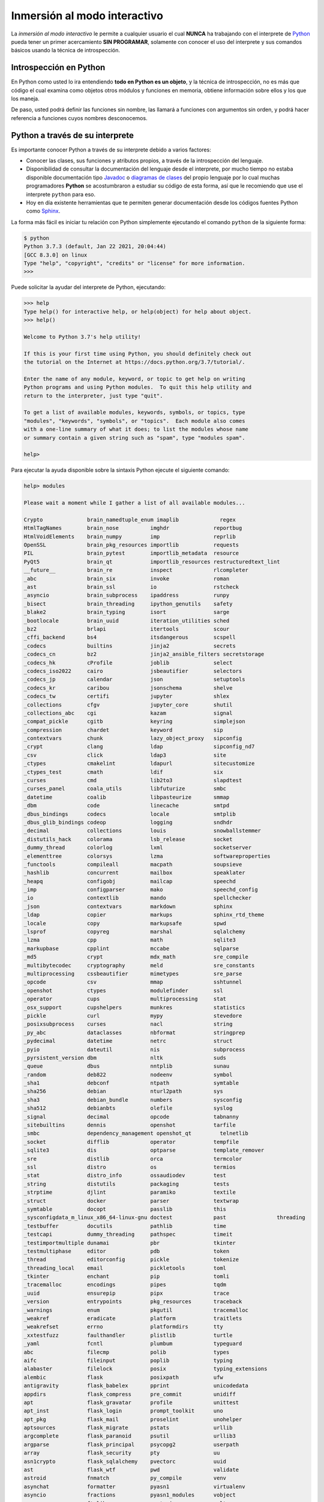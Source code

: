 .. -*- coding: utf-8 -*-


.. _python_interactivo:

Inmersión al modo interactivo
-----------------------------

La *inmersión al modo interactivo* le permite a cualquier usuario el cual **NUNCA**
ha trabajando con el interprete de `Python`_ pueda tener un primer acercamiento
**SIN PROGRAMAR**, solamente con conocer el uso del interprete y sus comandos básicos
usando la técnica de introspección.

.. _python_introspeccion:

Introspección en Python
.......................

En Python como usted lo ira entendiendo **todo en Python es un objeto**, y la
técnica de introspección, no es más que código el cual examina como objetos
otros módulos y funciones en memoria, obtiene información sobre ellos y los
que los maneja.

De paso, usted podrá definir las funciones sin nombre, las llamará a
funciones con argumentos sin orden, y podrá hacer referencia a funciones
cuyos nombres desconocemos.


Python a través de su interprete
................................

Es importante conocer Python a través de su interprete debido a varios
factores:

- Conocer las clases, sus funciones y atributos propios, a través de la
  introspección del lenguaje.

- Disponibilidad de consultar la documentación del lenguaje desde el
  interprete, por mucho tiempo no estaba disponible documentación tipo
  `Javadoc`_ o `diagramas de clases`_ del propio lenguaje por lo cual
  muchas programadores **Python** se acostumbraron a estudiar su código de
  esta forma, así que le recomiendo que use el interprete ``python`` para
  eso.

- Hoy en día existente herramientas que te permiten generar
  documentación desde los códigos fuentes Python como `Sphinx`_.

La forma más fácil es iniciar tu relación con Python simplemente ejecutando
el comando ``python`` de la siguiente forma:

.. code-block:: console

    $ python
    Python 3.7.3 (default, Jan 22 2021, 20:04:44)
    [GCC 8.3.0] on linux
    Type "help", "copyright", "credits" or "license" for more information.
    >>>


Puede solicitar la ayudar del interprete de Python, ejecutando:

.. code-block:: pycon

    >>> help
    Type help() for interactive help, or help(object) for help about object.
    >>> help()

    Welcome to Python 3.7's help utility!

    If this is your first time using Python, you should definitely check out
    the tutorial on the Internet at https://docs.python.org/3.7/tutorial/.

    Enter the name of any module, keyword, or topic to get help on writing
    Python programs and using Python modules.  To quit this help utility and
    return to the interpreter, just type "quit".

    To get a list of available modules, keywords, symbols, or topics, type
    "modules", "keywords", "symbols", or "topics".  Each module also comes
    with a one-line summary of what it does; to list the modules whose name
    or summary contain a given string such as "spam", type "modules spam".

    help>


Para ejecutar la ayuda disponible sobre la sintaxis Python ejecute el
siguiente comando:

.. code-block:: pycon

    help> modules

    Please wait a moment while I gather a list of all available modules...

    Crypto              brain_namedtuple_enum imaplib             regex
    HtmlTagNames        brain_nose          imghdr              reportbug
    HtmlVoidElements    brain_numpy         imp                 reprlib
    OpenSSL             brain_pkg_resources importlib           requests
    PIL                 brain_pytest        importlib_metadata  resource
    PyQt5               brain_qt            importlib_resources restructuredtext_lint
    __future__          brain_re            inspect             rlcompleter
    _abc                brain_six           invoke              roman
    _ast                brain_ssl           io                  rstcheck
    _asyncio            brain_subprocess    ipaddress           runpy
    _bisect             brain_threading     ipython_genutils    safety
    _blake2             brain_typing        isort               sarge
    _bootlocale         brain_uuid          iteration_utilities sched
    _bz2                brlapi              itertools           scour
    _cffi_backend       bs4                 itsdangerous        scspell
    _codecs             builtins            jinja2              secrets
    _codecs_cn          bz2                 jinja2_ansible_filters secretstorage
    _codecs_hk          cProfile            joblib              select
    _codecs_iso2022     cairo               jsbeautifier        selectors
    _codecs_jp          calendar            json                setuptools
    _codecs_kr          caribou             jsonschema          shelve
    _codecs_tw          certifi             jupyter             shlex
    _collections        cfgv                jupyter_core        shutil
    _collections_abc    cgi                 kazam               signal
    _compat_pickle      cgitb               keyring             simplejson
    _compression        chardet             keyword             sip
    _contextvars        chunk               lazy_object_proxy   sipconfig
    _crypt              clang               ldap                sipconfig_nd7
    _csv                click               ldap3               site
    _ctypes             cmakelint           ldapurl             sitecustomize
    _ctypes_test        cmath               ldif                six
    _curses             cmd                 lib2to3             slapdtest
    _curses_panel       coala_utils         libfuturize         smbc
    _datetime           coalib              libpasteurize       smmap
    _dbm                code                linecache           smtpd
    _dbus_bindings      codecs              locale              smtplib
    _dbus_glib_bindings codeop              logging             sndhdr
    _decimal            collections         louis               snowballstemmer
    _distutils_hack     colorama            lsb_release         socket
    _dummy_thread       colorlog            lxml                socketserver
    _elementtree        colorsys            lzma                softwareproperties
    _functools          compileall          macpath             soupsieve
    _hashlib            concurrent          mailbox             speaklater
    _heapq              configobj           mailcap             speechd
    _imp                configparser        mako                speechd_config
    _io                 contextlib          mando               spellchecker
    _json               contextvars         markdown            sphinx
    _ldap               copier              markups             sphinx_rtd_theme
    _locale             copy                markupsafe          spwd
    _lsprof             copyreg             marshal             sqlalchemy
    _lzma               cpp                 math                sqlite3
    _markupbase         cpplint             mccabe              sqlparse
    _md5                crypt               mdx_math            sre_compile
    _multibytecodec     cryptography        meld                sre_constants
    _multiprocessing    cssbeautifier       mimetypes           sre_parse
    _opcode             csv                 mmap                sshtunnel
    _openshot           ctypes              modulefinder        ssl
    _operator           cups                multiprocessing     stat
    _osx_support        cupshelpers         munkres             statistics
    _pickle             curl                mypy                stevedore
    _posixsubprocess    curses              nacl                string
    _py_abc             dataclasses         nbformat            stringprep
    _pydecimal          datetime            netrc               struct
    _pyio               dateutil            nis                 subprocess
    _pyrsistent_version dbm                 nltk                suds
    _queue              dbus                nntplib             sunau
    _random             deb822              nodeenv             symbol
    _sha1               debconf             ntpath              symtable
    _sha256             debian              nturl2path          sys
    _sha3               debian_bundle       numbers             sysconfig
    _sha512             debianbts           olefile             syslog
    _signal             decimal             opcode              tabnanny
    _sitebuiltins       dennis              openshot            tarfile
    _smbc               dependency_management openshot_qt         telnetlib
    _socket             difflib             operator            tempfile
    _sqlite3            dis                 optparse            template_remover
    _sre                distlib             orca                termcolor
    _ssl                distro              os                  termios
    _stat               distro_info         ossaudiodev         test
    _string             distutils           packaging           tests
    _strptime           djlint              paramiko            textile
    _struct             docker              parser              textwrap
    _symtable           docopt              passlib             this
    _sysconfigdata_m_linux_x86_64-linux-gnu doctest             past                threading
    _testbuffer         docutils            pathlib             time
    _testcapi           dummy_threading     pathspec            timeit
    _testimportmultiple dunamai             pbr                 tkinter
    _testmultiphase     editor              pdb                 token
    _thread             editorconfig        pickle              tokenize
    _threading_local    email               pickletools         toml
    _tkinter            enchant             pip                 tomli
    _tracemalloc        encodings           pipes               tqdm
    _uuid               ensurepip           pipx                trace
    _version            entrypoints         pkg_resources       traceback
    _warnings           enum                pkgutil             tracemalloc
    _weakref            eradicate           platform            traitlets
    _weakrefset         errno               platformdirs        tty
    _xxtestfuzz         faulthandler        plistlib            turtle
    _yaml               fcntl               plumbum             typeguard
    abc                 filecmp             polib               types
    aifc                fileinput           poplib              typing
    alabaster           filelock            posix               typing_extensions
    alembic             flask               posixpath           ufw
    antigravity         flask_babelex       pprint              unicodedata
    appdirs             flask_compress      pre_commit          unidiff
    apt                 flask_gravatar      profile             unittest
    apt_inst            flask_login         prompt_toolkit      uno
    apt_pkg             flask_mail          proselint           unohelper
    aptsources          flask_migrate       pstats              urllib
    argcomplete         flask_paranoid      psutil              urllib3
    argparse            flask_principal     psycopg2            userpath
    array               flask_security      pty                 uu
    asn1crypto          flask_sqlalchemy    pvectorc            uuid
    ast                 flask_wtf           pwd                 validate
    astroid             fnmatch             py_compile          venv
    asynchat            formatter           pyasn1              virtualenv
    asyncio             fractions           pyasn1_modules      vobject
    asyncore            ftplib              pyatspi             vulture
    atexit              functools           pyclbr              warnings
    attr                future              pycodestyle         wave
    attrs               gc                  pycurl              wcwidth
    audioop             genericpath         pydantic            weakref
    autoflake           getopt              pydoc               webbrowser
    autopep8            getpass             pydoc_data          webencodings
    babel               gettext             pydocstyle          websocket
    backports           gi                  pyexpat             werkzeug
    bandit              git                 pyflakes            wheel
    base64              gitdb               pygls               wrapt
    bcrypt              glob                pygments            wsgiref
    bdb                 gnomemusic          pygtkcompat         wtforms
    bears               gpg                 pyinotify           xdg
    binascii            grp                 pylint              xdrlib
    binhex              gtweak              pyparsing           xml
    bisect              guess_language      pyprint             xmlrpc
    blinker             gzip                pyroma              xxlimited
    brain_attrs         hashlib             pyrsistent          xxsubtype
    brain_builtin_inference heapq               pysimplesoap        yaml
    brain_collections   hmac                pytz                yamlinclude
    brain_curses        html                qrcode              yamllint
    brain_dateutil      html5lib            questionary         yapf
    brain_fstrings      html_linter         queue               yapftests
    brain_functools     http                quopri              zipapp
    brain_gi            httpie              radon               zipfile
    brain_hashlib       httplib2            random              zipimport
    brain_io            identify            re                  zipp
    brain_mechanize     idna                readline            zlib
    brain_multiprocessing imagesize           redshift_gtk        zmq

    Enter any module name to get more help.  Or, type "modules spam" to search
    for modules whose name or summary contain the string "spam".

Entonces consulte la ayuda del módulo ``os``, ejecutando:

.. code-block:: pycon

    help> os
    Help on module os:

    NAME
        os - OS routines for NT or Posix depending on what system we're on.

    MODULE REFERENCE
        https://docs.python.org/3.7/library/os

        The following documentation is automatically generated from the Python
        source files.  It may be incomplete, incorrect or include features that
        are considered implementation detail and may vary between Python
        implementations.  When in doubt, consult the module reference at the
        location listed above.

    DESCRIPTION
        This exports:
          - all functions from posix or nt, e.g. unlink, stat, etc.
          - os.path is either posixpath or ntpath
          - os.name is either 'posix' or 'nt'
          - os.curdir is a string representing the current directory (always '.')
          - os.pardir is a string representing the parent directory (always '..')
          - os.sep is the (or a most common) pathname separator ('/' or '\\')
          - os.extsep is the extension separator (always '.')
          - os.altsep is the alternate pathname separator (None or '/')
          - os.pathsep is the component separator used in $PATH etc
          - os.linesep is the line separator in text files ('\r' or '\n' or '\r\n')
          - os.defpath is the default search path for executables
          - os.devnull is the file path of the null device ('/dev/null', etc.)

        Programs that import and use 'os' stand a better chance of being
        portable between different platforms.  Of course, they must then
        only use functions that are defined by all platforms (e.g., unlink
        and opendir), and leave all pathname manipulation to os.path
        (e.g., split and join).
    :

.. tip:: Presione la tecla :keys:`q` para salir de la ayuda del módulo ``os``.

Seguidamente presione la combinación de tecla **Crtl+d** para salir de la ayuda.

Luego realice la importación de la :ref:`librería estándar <python_libreria_estandar>` Python llamada
``os``, con el siguiente comando:

.. code-block:: pycon

    >>> import os
    >>>


Previamente importada la librería usted puede usar la función ``dir()`` para
listar o descubrir que atributos, métodos de la clase están disponibles con
la importación

.. code-block:: pycon

    >>> dir(os)
    ['CLD_CONTINUED', 'CLD_DUMPED', 'CLD_EXITED', 'CLD_TRAPPED', 'DirEntry',
    'EX_CANTCREAT', 'EX_CONFIG', 'EX_DATAERR', 'EX_IOERR', 'EX_NOHOST',
    'EX_NOINPUT', 'EX_NOPERM', 'EX_NOUSER', 'EX_OK', 'EX_OSERR', 'EX_OSFILE',
    'EX_PROTOCOL', 'EX_SOFTWARE', 'EX_TEMPFAIL', 'EX_UNAVAILABLE', 'EX_USAGE',
    'F_LOCK', 'F_OK', 'F_TEST', 'F_TLOCK', 'F_ULOCK', 'GRND_NONBLOCK',
    'GRND_RANDOM', 'MutableMapping', 'NGROUPS_MAX', 'O_ACCMODE', 'O_APPEND',
    'O_ASYNC', 'O_CLOEXEC', 'O_CREAT', 'O_DIRECT', 'O_DIRECTORY', 'O_DSYNC',
    'O_EXCL', 'O_LARGEFILE', 'O_NDELAY', 'O_NOATIME', 'O_NOCTTY', 'O_NOFOLLOW',
    'O_NONBLOCK', 'O_PATH', 'O_RDONLY', 'O_RDWR', 'O_RSYNC', 'O_SYNC',
    'O_TMPFILE', 'O_TRUNC', 'O_WRONLY', 'POSIX_FADV_DONTNEED', 'POSIX_FADV_NOREUSE',
    'POSIX_FADV_NORMAL', 'POSIX_FADV_RANDOM', 'POSIX_FADV_SEQUENTIAL',
    'POSIX_FADV_WILLNEED', 'PRIO_PGRP', 'PRIO_PROCESS', 'PRIO_USER', 'P_ALL',
    'P_NOWAIT', 'P_NOWAITO', 'P_PGID', 'P_PID', 'P_WAIT', 'PathLike', 'RTLD_DEEPBIND',
    'RTLD_GLOBAL', 'RTLD_LAZY', 'RTLD_LOCAL', 'RTLD_NODELETE', 'RTLD_NOLOAD',
    'RTLD_NOW', 'RWF_DSYNC', 'RWF_HIPRI', 'RWF_NOWAIT', 'RWF_SYNC', 'R_OK',
    'SCHED_BATCH', 'SCHED_FIFO', 'SCHED_IDLE', 'SCHED_OTHER', 'SCHED_RESET_ON_FORK',
    'SCHED_RR', 'SEEK_CUR', 'SEEK_DATA', 'SEEK_END', 'SEEK_HOLE', 'SEEK_SET',
    'ST_APPEND', 'ST_MANDLOCK', 'ST_NOATIME', 'ST_NODEV', 'ST_NODIRATIME', 'ST_NOEXEC',
    'ST_NOSUID', 'ST_RDONLY', 'ST_RELATIME', 'ST_SYNCHRONOUS', 'ST_WRITE', 'TMP_MAX',
    'WCONTINUED', 'WCOREDUMP', 'WEXITED', 'WEXITSTATUS', 'WIFCONTINUED', 'WIFEXITED',
    'WIFSIGNALED', 'WIFSTOPPED', 'WNOHANG', 'WNOWAIT', 'WSTOPPED', 'WSTOPSIG', 'WTERMSIG',
    'WUNTRACED', 'W_OK', 'XATTR_CREATE', 'XATTR_REPLACE', 'XATTR_SIZE_MAX', 'X_OK',
    '_Environ', '__all__', '__builtins__', '__cached__', '__doc__', '__file__',
    '__loader__', '__name__', '__package__', '__spec__', '_execvpe', '_exists', '_exit',
    '_fspath', '_fwalk', '_get_exports_list', '_putenv', '_spawnvef', '_unsetenv',
    '_wrap_close', 'abc', 'abort', 'access', 'altsep', 'chdir', 'chmod', 'chown',
    'chroot', 'close', 'closerange', 'confstr', 'confstr_names', 'cpu_count', 'ctermid',
    'curdir', 'defpath', 'device_encoding', 'devnull', 'dup', 'dup2', 'environ', 'environb',
    'error', 'execl', 'execle', 'execlp', 'execlpe', 'execv', 'execve', 'execvp',
    'execvpe', 'extsep', 'fchdir', 'fchmod', 'fchown', 'fdatasync', 'fdopen', 'fork',
    'forkpty', 'fpathconf', 'fsdecode', 'fsencode', 'fspath', 'fstat', 'fstatvfs', 'fsync',
    'ftruncate', 'fwalk', 'get_blocking', 'get_exec_path', 'get_inheritable',
    'get_terminal_size', 'getcwd', 'getcwdb', 'getegid', 'getenv', 'getenvb', 'geteuid',
    'getgid', 'getgrouplist', 'getgroups', 'getloadavg', 'getlogin', 'getpgid', 'getpgrp',
    'getpid', 'getppid', 'getpriority', 'getrandom', 'getresgid', 'getresuid', 'getsid',
    'getuid', 'getxattr', 'initgroups', 'isatty', 'kill', 'killpg', 'lchown', 'linesep',
    'link', 'listdir', 'listxattr', 'lockf', 'lseek', 'lstat', 'major', 'makedev', 'makedirs',
    'minor', 'mkdir', 'mkfifo', 'mknod', 'name', 'nice', 'open', 'openpty', 'pardir', 'path',
    'pathconf', 'pathconf_names', 'pathsep', 'pipe', 'pipe2', 'popen', 'posix_fadvise',
    'posix_fallocate', 'pread', 'preadv', 'putenv', 'pwrite', 'pwritev', 'read', 'readlink',
    'readv', 'register_at_fork', 'remove', 'removedirs', 'removexattr', 'rename', 'renames',
    'replace', 'rmdir', 'scandir', 'sched_get_priority_max', 'sched_get_priority_min',
    'sched_getaffinity', 'sched_getparam', 'sched_getscheduler', 'sched_param',
    'sched_rr_get_interval', 'sched_setaffinity', 'sched_setparam', 'sched_setscheduler',
    'sched_yield', 'sendfile', 'sep', 'set_blocking', 'set_inheritable', 'setegid', 'seteuid',
    'setgid', 'setgroups', 'setpgid', 'setpgrp', 'setpriority', 'setregid', 'setresgid',
    'setresuid', 'setreuid', 'setsid', 'setuid', 'setxattr', 'spawnl', 'spawnle', 'spawnlp',
    'spawnlpe', 'spawnv', 'spawnve', 'spawnvp', 'spawnvpe', 'st', 'stat', 'stat_result',
    'statvfs', 'statvfs_result', 'strerror', 'supports_bytes_environ', 'supports_dir_fd',
    'supports_effective_ids', 'supports_fd', 'supports_follow_symlinks', 'symlink', 'sync',
    'sys', 'sysconf', 'sysconf_names', 'system', 'tcgetpgrp', 'tcsetpgrp', 'terminal_size',
    'times', 'times_result', 'truncate', 'ttyname', 'umask', 'uname', 'uname_result', 'unlink',
    'unsetenv', 'urandom', 'utime', 'wait', 'wait3', 'wait4', 'waitid', 'waitid_result',
    'waitpid', 'walk', 'write', 'writev']
    >>>


Otro ejemplo de uso, es poder usar el método ``file`` para determinar la
ubicación de la librería importada de la siguiente forma:

.. code-block:: pycon

    >>> os.__file__
    '/usr/lib/python3.7/os.pyc'
    >>>

También puede consultar la documentación de la librería ``os`` ejecutando el
siguiente comando:

.. code-block:: pycon

    >>> print(os.__doc__)
    OS routines for NT or Posix depending on what system we're on.

    This exports:
      - all functions from posix, nt, os2, or ce, e.g. unlink, stat, etc.
      - os.path is one of the modules posixpath, or ntpath
      - os.name is 'posix', 'nt', 'os2', 'ce' or 'riscos'
      - os.curdir is a string representing the current directory ('.' or ':')
      - os.pardir is a string representing the parent directory ('..' or '::')
      - os.sep is the (or a most common) pathname separator ('/' or ':' or '\\')
      - os.extsep is the extension separator ('.' or '/')
      - os.altsep is the alternate pathname separator (None or '/')
      - os.pathsep is the component separator used in $PATH etc
      - os.linesep is the line separator in text files ('\r' or '\n' or '\r\n')
      - os.defpath is the default search path for executables
      - os.devnull is the file path of the null device ('/dev/null', etc.)

    Programs that import and use 'os' stand a better chance of being
    portable between different platforms.  Of course, they must then
    only use functions that are defined by all platforms (e.g., unlink
    and opendir), and leave all pathname manipulation to os.path
    (e.g., split and join).
    >>>


Ejecute el comando exit() para salir del interprete...

.. code-block:: pycon

    >>> exit()

Como puede apreciar este tutorial no le enseña a programar sino a simplemente
aprender a conocer como manejarse en shell de Python, con el fin de conocer a
través de la introspección del lenguaje, las librerías estándar y módulos propios
escritos en Python que tienes instalado en tu sistema.


----

.. seealso::

    Consulte la sección de :ref:`lecturas suplementarias <lectura_extras_leccion2>`
    del entrenamiento para ampliar su conocimiento en esta temática.


.. raw:: html
   :file: ../_templates/partials/soporte_profesional.html

.. disqus::


.. _`Python`: https://www.python.org/
.. _`Javadoc`: https://es.wikipedia.org/wiki/Javadoc
.. _`diagramas de clases`: https://es.wikipedia.org/wiki/Diagrama_de_clases
.. _`Sphinx`: https://en.wikipedia.org/wiki/Sphinx_%28documentation_generator%29
.. _`modo interactivo`: https://es.wikipedia.org/wiki/Python#Modo_interactivo
